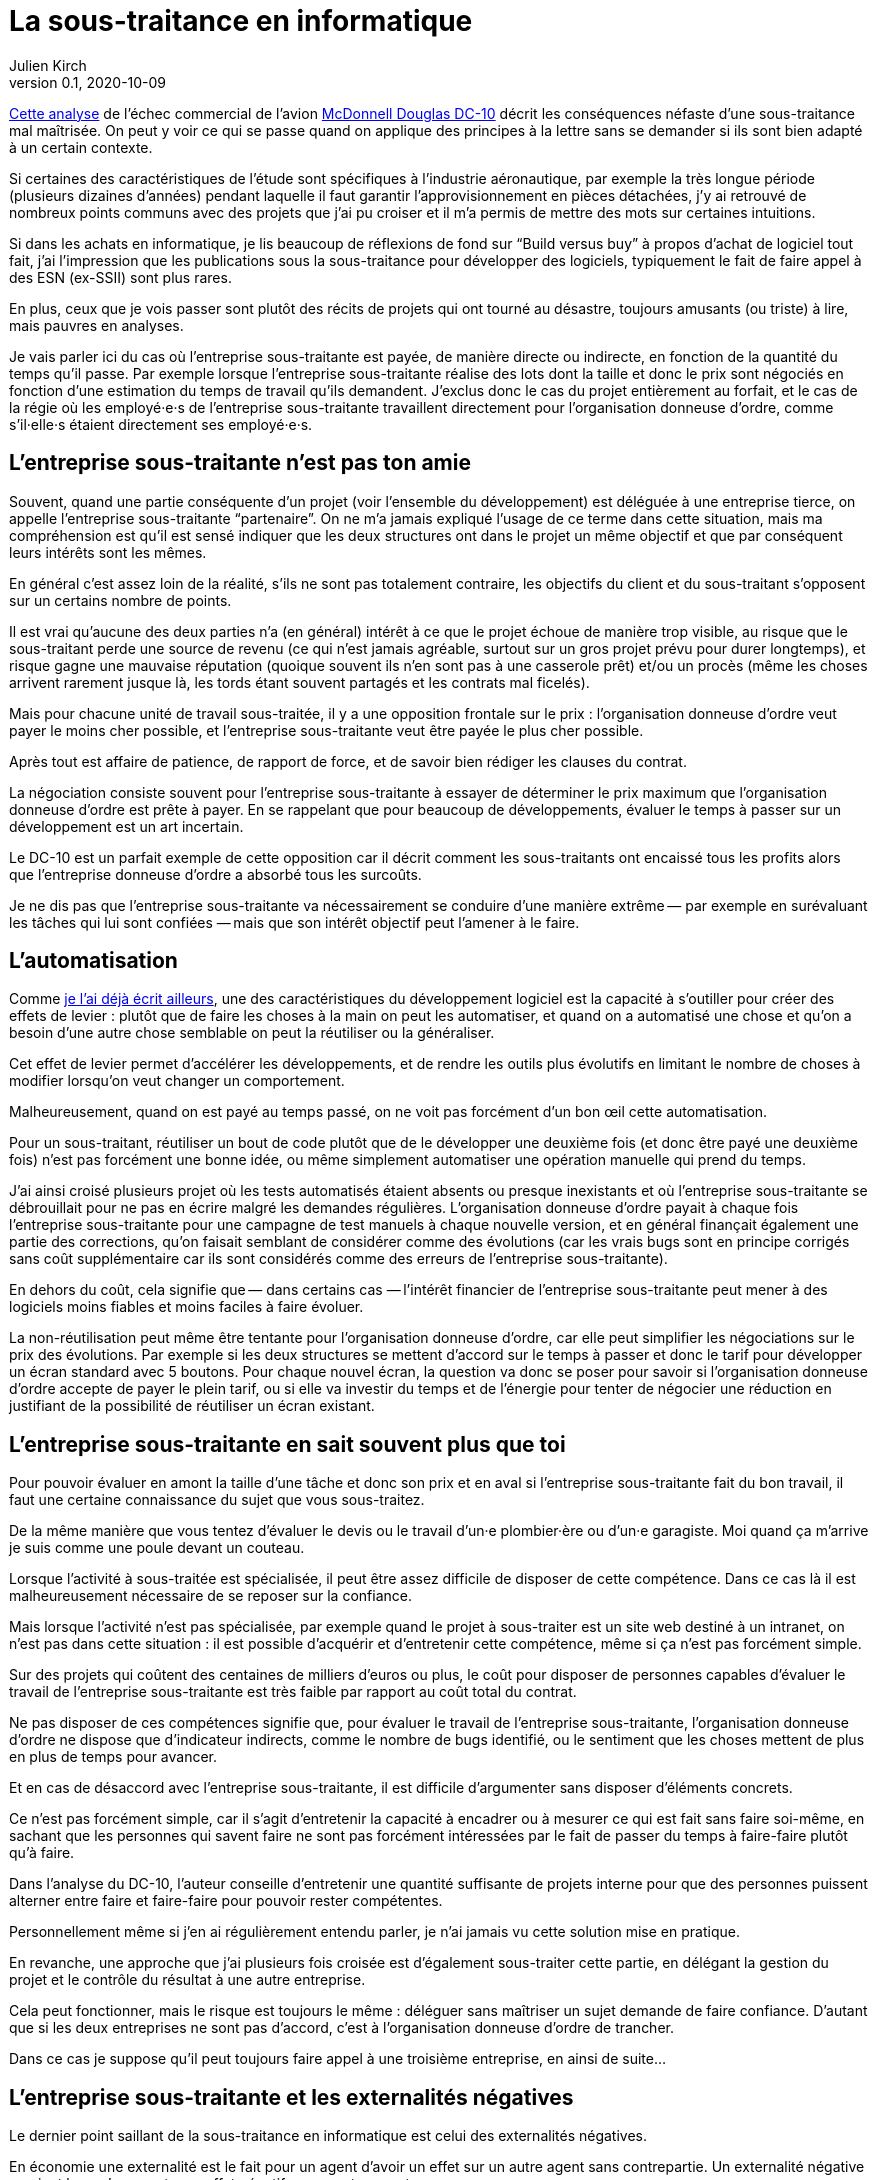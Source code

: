 = La sous-traitance en informatique
Julien Kirch
v0.1, 2020-10-09
:article_lang: fr
:article_image: iu.png
:article_description: … c'est parfois plus compliqué qu'on ne le croit
:sous: 'entreprise sous-traitante
:ordre: 'organisation donneuse d'ordre
:ordres: 'organisations donneuses d'ordres

link:https://www.semanticscholar.org/paper/BOEING-PROPRIETARY-BOEING-PROPRIETARY-1-OUTSOURCED-PROPRIETARY/e9daf5cc1c94c6e34e29095ca168e8fa2d750df9?p2df[Cette analyse] de l'échec commercial de l'avion link:https://en.wikipedia.org/wiki/McDonnell_Douglas_DC-10[McDonnell Douglas DC-10] décrit les conséquences néfaste d'une sous-traitance mal maîtrisée.
On peut y voir ce qui se passe quand on applique des principes à la lettre sans se demander si ils sont bien adapté à un certain contexte.

Si certaines des caractéristiques de l'étude sont spécifiques à l'industrie aéronautique, par exemple la très longue période (plusieurs dizaines d'années) pendant laquelle il faut garantir l'approvisionnement en pièces détachées, j'y ai retrouvé de nombreux points communs avec des projets que j'ai pu croiser et il m'a permis de mettre des mots sur certaines intuitions.

Si dans les achats en informatique, je lis beaucoup de réflexions de fond sur "`Build versus buy`" à propos d'achat de logiciel tout fait, j'ai l'impression que les publications sous la sous-traitance pour développer des logiciels, typiquement le fait de faire appel à des ESN (ex-SSII) sont plus rares.

En plus, ceux que je vois passer sont plutôt des récits de projets qui ont tourné au désastre, toujours amusants (ou triste) à lire, mais pauvres en analyses.

Je vais parler ici du cas où l{sous} est payée, de manière directe ou indirecte, en fonction de la quantité du temps qu'il passe.
Par exemple lorsque l{sous} réalise des lots dont la taille et donc le prix sont négociés en fonction d'une estimation du temps de travail qu'ils demandent.
J'exclus donc le cas du projet entièrement au forfait, et le cas de la régie où les employé·e·s de l{sous} travaillent directement pour l{ordre}, comme s'il·elle·s étaient directement ses employé·e·s.

== L{sous} n'est pas ton amie

Souvent, quand une partie conséquente d'un projet (voir l'ensemble du développement) est déléguée à une entreprise tierce, on appelle l{sous} "`partenaire`".
On ne m'a jamais expliqué l'usage de ce terme dans cette situation, mais ma compréhension est qu'il est sensé indiquer que les deux structures ont dans le projet un même objectif et que par conséquent leurs intérêts sont les mêmes.

En général c'est assez loin de la réalité, s'ils ne sont pas totalement contraire, les objectifs du client et du sous-traitant s'opposent sur un certains nombre de points.

Il est vrai qu'aucune des deux parties n'a (en général) intérêt à ce que le projet échoue de manière trop visible, au risque que le sous-traitant perde une source de revenu (ce qui n'est jamais agréable, surtout sur un gros projet prévu pour durer longtemps), et risque gagne une mauvaise réputation (quoique souvent ils n'en sont pas à une casserole prêt) et/ou un procès (même les choses arrivent rarement jusque là, les tords étant souvent partagés et les contrats mal ficelés).

Mais pour chacune unité de travail sous-traitée, il y a une opposition frontale sur le prix{nbsp}: l{ordre} veut payer le moins cher possible, et l{sous} veut être payée le plus cher possible.

Après tout est affaire de patience, de rapport de force, et de savoir bien rédiger les clauses du contrat.

La négociation consiste souvent pour l{sous} à essayer de déterminer le prix maximum que l{ordre} est prête à payer.
En se rappelant que pour beaucoup de développements, évaluer le temps à passer sur un développement est un art incertain.

Le DC-10 est un parfait exemple de cette opposition car il décrit comment les sous-traitants ont encaissé tous les profits alors que l'entreprise donneuse d'ordre a absorbé tous les surcoûts.

Je ne dis pas que l{sous} va nécessairement se conduire d'une manière extrême&#8201;—{nbsp}par exemple en surévaluant les tâches qui lui sont confiées{nbsp}—&#8201;mais que son intérêt objectif peut l'amener à le faire.

== L'automatisation

Comme link:../lean-chaine-d-assemblage/[je l'ai déjà écrit ailleurs], une des caractéristiques du développement logiciel est la capacité à s’outiller pour créer des effets de levier{nbsp}: plutôt que de faire les choses à la main on peut les automatiser, et quand on a automatisé une chose et qu'on a besoin d'une autre chose semblable on peut la réutiliser ou la généraliser.

Cet effet de levier permet d'accélérer les développements, et de rendre les outils plus évolutifs en limitant le nombre de choses à modifier lorsqu'on veut changer un comportement.

Malheureusement, quand on est payé au temps passé, on ne voit pas forcément d'un bon œil cette automatisation.

Pour un sous-traitant, réutiliser un bout de code plutôt que de le développer une deuxième fois (et donc être payé une deuxième fois) n'est pas forcément une bonne idée, ou même simplement automatiser une opération manuelle qui prend du temps.

J'ai ainsi croisé plusieurs projet où les tests automatisés étaient absents ou presque inexistants et où l{sous} se débrouillait pour ne pas en écrire malgré les demandes régulières.
L{ordre} payait à chaque fois l{sous} pour une campagne de test manuels à chaque nouvelle version, et en général finançait également une partie des corrections, qu'on faisait semblant de considérer comme des évolutions (car les vrais bugs sont en principe corrigés sans coût supplémentaire car ils sont considérés comme des erreurs de l{sous}).

En dehors du coût, cela signifie que&#8201;—{nbsp}dans certains cas{nbsp}—&#8201;l'intérêt financier de l{sous} peut mener à des logiciels moins fiables et moins faciles à faire évoluer.

La non-réutilisation peut même être tentante pour l{ordre}, car elle peut simplifier les négociations sur le prix des évolutions.
Par exemple si les deux structures se mettent d'accord sur le temps à passer et donc le tarif pour développer un écran standard avec 5 boutons.
Pour chaque nouvel écran, la question va donc se poser pour savoir si l{ordre} accepte de payer le plein tarif, ou si elle va investir du temps et de l'énergie pour tenter de négocier une réduction en justifiant de la possibilité de réutiliser un écran existant.

== L{sous} en sait souvent plus que toi

Pour pouvoir évaluer en amont la taille d'une tâche et donc son prix et en aval si l{sous} fait du bon travail, il faut une certaine connaissance du sujet que vous sous-traitez.

De la même manière que vous tentez d'évaluer le devis ou le travail d'un·e plombier·ère ou d'un·e garagiste.
Moi quand ça m'arrive je suis comme une poule devant un couteau.

Lorsque l'activité à sous-traitée est spécialisée, il peut être assez difficile de disposer de cette compétence.
Dans ce cas là il est malheureusement nécessaire de se reposer sur la confiance.

Mais lorsque l'activité n'est pas spécialisée, par exemple quand le projet à sous-traiter est un site web destiné à un intranet, on n'est pas dans cette situation{nbsp}: il est possible d'acquérir et d'entretenir cette compétence, même si ça n'est pas forcément simple.

Sur des projets qui coûtent des centaines de milliers d'euros ou plus, le coût pour disposer de personnes capables d'évaluer le travail de l{sous} est très faible par rapport au coût total du contrat.

Ne pas disposer de ces compétences signifie que, pour évaluer le travail de l{sous}, l{ordre} ne dispose que d'indicateur indirects, comme le nombre de bugs identifié, ou le sentiment que les choses mettent de plus en plus de temps pour avancer.

Et en cas de désaccord avec l{sous}, il est difficile d'argumenter sans disposer d'éléments concrets.

Ce n'est pas forcément simple, car il s'agit d'entretenir la capacité à encadrer ou à mesurer ce qui est fait sans faire soi-même, en sachant que les personnes qui savent faire ne sont pas forcément intéressées par le fait de passer du temps à faire-faire plutôt qu'à faire.

Dans l'analyse du DC-10, l'auteur conseille d'entretenir une quantité suffisante de projets interne pour que des personnes puissent alterner entre faire et faire-faire pour pouvoir rester compétentes.

Personnellement même si j'en ai régulièrement entendu parler, je n'ai jamais vu cette solution mise en pratique.

En revanche, une approche que j'ai plusieurs fois croisée est d'également sous-traiter cette partie, en délégant la gestion du projet et le contrôle du résultat à une autre entreprise.

Cela peut fonctionner, mais le risque est toujours le même{nbsp}: déléguer sans maîtriser un sujet demande de faire confiance.
D'autant que si les deux entreprises ne sont pas d'accord, c'est à l{ordre} de trancher.

Dans ce cas je suppose qu'il peut toujours faire appel à une troisième entreprise, en ainsi de suite…

== L{sous} et les externalités négatives

Le dernier point saillant de la sous-traitance en informatique est celui des externalités négatives.

En économie une externalité est le fait pour un agent d’avoir un effet sur un autre agent sans contrepartie. Un externalité négative survient lorsqu'un agent a un effet négatif sur un autre agent.

Ainsi une entreprise dont l'activité crée de la pollution environnementale crée une externalité négative pour l'écosystème où elle est installée.

La sous-traitance d'un projet est souvent porteuse d'externalités négatives sur les autres projets de la même organisation, et principalement en rendant plus complexes les interactions avec ce projet.

Ainsi si un projet A a besoin d'une évolution dans un projet B qui est sous-traité, cela signifie qu'il faut échanger avec l{sous} au travers des personnes internes du projet A.

Ou si un certain niveau de formalisme est nécessaire entre l{ordre} et l{sous} du projet B, ce formalisme s'impose au projet A.

Dans le cas du DC-10, le gros point noir a été la gestion des tolérances, ce qui correspond aux écarts acceptables sur la taille des pièces.
Par exemple si deux pièces doivent s'emboiter, il faut que leurs tailles respectives correspondent, et pour cela des ajustements réguliers sont nécessaires, et parfois des pièces déjà fabriquées doivent être retouchées.
L'audit montre bien la difficulté que la sous-traitance peut ajouter sur ces modifications qui sont à faire au fil de l'eau, et qui correspondent à ce qu'on peut trouver lorsque plusieurs projets informatiques doivent communiquer.

Le choix de sous-traiter pour un projet a donc des conséquences pour les projets avec qui il est en lien.
Le plus pénible, c'est que souvent ces conséquences ne sont pas prises en compte lors de l'évaluation du projet B, par exemple si on évalue la rentabilité de la sous-traitance.

Cela peut être un peu les mêmes contraintes que si les projets A et B étaient dans deux entités différentes d'une même organisation dont les intérêts et les fonctionnements sont différents, mais dans ce cas là les contraintes sont souvent connues et acceptées (même sans l'avouer), alors que ça n'est pas toujours le cas pour la sous-traitance.

== Pour conclure

Les projets informatiques sont souvent compliqués{nbsp}: les choses ne se passent généralement pas comme on le croyait, les idées murissent pendant les développements, et la cohésion d'ensemble n'est jamais gagnée d'avance.

Sous-traiter a certains avantages, et principalement celui de la flexibilité de la force de travail, mais a l'inconvénient de tout rendre encore un peu plus compliqué.
C'est un parfait exemple où les optimisations locales peuvent aller à l'encontre de l'optimum global d'une organisation, et les conséquences d'un mauvais choix peuvent être importantes.

Si mon article vous a plus, je vous engage à lire link:https://www.semanticscholar.org/paper/BOEING-PROPRIETARY-BOEING-PROPRIETARY-1-OUTSOURCED-PROPRIETARY/e9daf5cc1c94c6e34e29095ca168e8fa2d750df9?p2df[l'audit] en question.

En plus de fournir des détails intéressants sur le fonctionnement du projet, il discute la partie budget que je n'ai pas traitée ici, et là encore la sous-traitance semble d'autant plus intéressante qu'on applique des recommandations générales, comme l'amélioration à tous prix de la link:https://fr.wikipedia.org/wiki/Rentabilité_des_actifs[rentabilité des actifs], en  perdant de vue le contexte globale de l'organisation et du domaine dans laquelle on opère.
